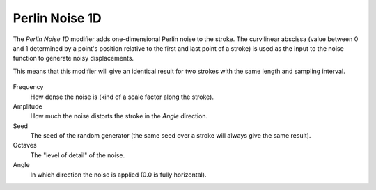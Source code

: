 .. _bpy.types.LineStyleGeometryModifier_PerlinNoise1D:

***************
Perlin Noise 1D
***************

The *Perlin Noise 1D* modifier adds one-dimensional Perlin noise to the stroke.
The curvilinear abscissa (value between 0 and 1 determined by a point's position
relative to the first and last point of a stroke) is used as the input to
the noise function to generate noisy displacements.

This means that this modifier will give an identical result for two strokes
with the same length and sampling interval.

.. figure:: /images/render_freestyle_parameter-editor_line-style_modifiers_geometry_perlin-noise-1d.png

Frequency
   How dense the noise is (kind of a scale factor along the stroke).
Amplitude
   How much the noise distorts the stroke in the *Angle* direction.
Seed
   The seed of the random generator (the same seed over a stroke will always give the same result).
Octaves
   The "level of detail" of the noise.
Angle
   In which direction the noise is applied (0.0 is fully horizontal).

